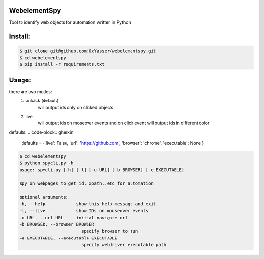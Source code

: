 ======
WebelementSpy
======

Tool to identify web objects for automation written in Python

====
Install:
====
.. code-block:: bash

    $ git clone git@github.com:0xYasser/webelementspy.git
    $ cd webelementspy
    $ pip install -r requirements.txt


====
Usage:
====

there are two modes:
    1. onlcick (default)
        will output ids only on clicked objects
    2. live
        will output ids on moseover events and on click event will output ids in different color

defaults:
.. code-block:: gherkin

        defaults = {'live': False, 'url': 'https://github.com', 'browser': 'chrome', 'executable': None }

.. code-block:: bash

        $ cd webelementspy
        $ python spycli.py -h
        usage: spycli.py [-h] [-l] [-u URL] [-b BROWSER] [-e EXECUTABLE]

        spy on webpages to get id, xpath..etc for automation

        optional arguments:
        -h, --help            show this help message and exit
        -l, --live            show IDs on mouseover events
        -u URL, --url URL     initial navigate url
        -b BROWSER, --browser BROWSER
                                specify browser to run
        -e EXECUTABLE, --executable EXECUTABLE
                                specify webdriver executable path

